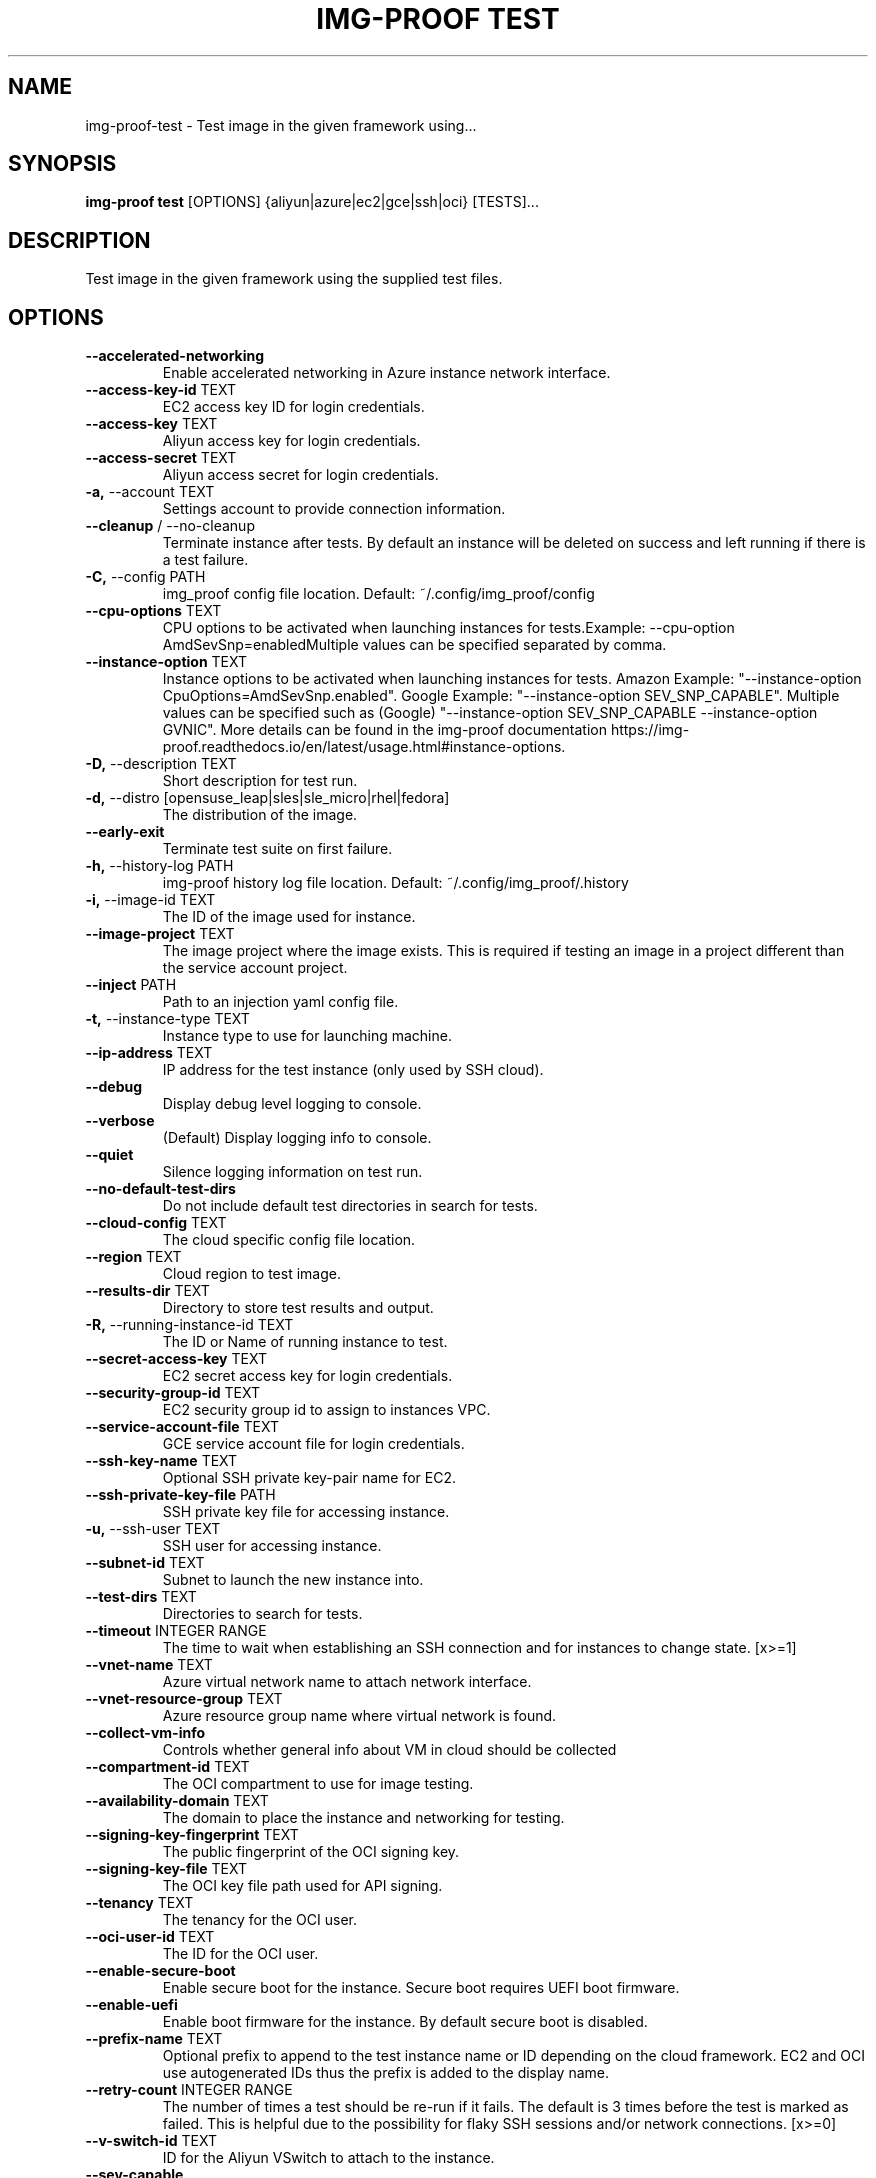 .TH "IMG-PROOF TEST" "1" "2025-05-19" "8.1.0" "img-proof test Manual"
.SH NAME
img-proof\-test \- Test image in the given framework using...
.SH SYNOPSIS
.B img-proof test
[OPTIONS] {aliyun|azure|ec2|gce|ssh|oci} [TESTS]...
.SH DESCRIPTION
Test image in the given framework using the supplied test files.
.SH OPTIONS
.TP
\fB\-\-accelerated\-networking\fP
Enable accelerated networking in Azure instance network interface.
.TP
\fB\-\-access\-key\-id\fP TEXT
EC2 access key ID for login credentials.
.TP
\fB\-\-access\-key\fP TEXT
Aliyun access key for login credentials.
.TP
\fB\-\-access\-secret\fP TEXT
Aliyun access secret for login credentials.
.TP
\fB\-a,\fP \-\-account TEXT
Settings account to provide connection information.
.TP
\fB\-\-cleanup\fP / \-\-no\-cleanup
Terminate instance after tests. By default an instance will be deleted on success and left running if there is a test failure.
.TP
\fB\-C,\fP \-\-config PATH
img_proof config file location. Default: ~/.config/img_proof/config
.TP
\fB\-\-cpu\-options\fP TEXT
CPU options to be activated when launching instances for tests.Example: --cpu-option AmdSevSnp=enabledMultiple values can be specified separated by comma.
.TP
\fB\-\-instance\-option\fP TEXT
Instance options to be activated when launching instances for tests. Amazon Example: "--instance-option CpuOptions=AmdSevSnp.enabled". Google Example: "--instance-option SEV_SNP_CAPABLE". Multiple values can be specified such as (Google) "--instance-option SEV_SNP_CAPABLE --instance-option GVNIC". More details can be found in the img-proof documentation https://img-proof.readthedocs.io/en/latest/usage.html#instance-options.
.TP
\fB\-D,\fP \-\-description TEXT
Short description for test run.
.TP
\fB\-d,\fP \-\-distro [opensuse_leap|sles|sle_micro|rhel|fedora]
The distribution of the image.
.TP
\fB\-\-early\-exit\fP
Terminate test suite on first failure.
.TP
\fB\-h,\fP \-\-history\-log PATH
img-proof history log file location. Default: ~/.config/img_proof/.history
.TP
\fB\-i,\fP \-\-image\-id TEXT
The ID of the image used for instance.
.TP
\fB\-\-image\-project\fP TEXT
The image project where the image exists. This is required if testing an image in a project different than the service account project.
.TP
\fB\-\-inject\fP PATH
Path to an injection yaml config file.
.TP
\fB\-t,\fP \-\-instance\-type TEXT
Instance type to use for launching machine.
.TP
\fB\-\-ip\-address\fP TEXT
IP address for the test instance (only used by SSH cloud).
.TP
\fB\-\-debug\fP
Display debug level logging to console.
.TP
\fB\-\-verbose\fP
(Default) Display logging info to console.
.TP
\fB\-\-quiet\fP
Silence logging information on test run.
.TP
\fB\-\-no\-default\-test\-dirs\fP
Do not include default test directories in search for tests.
.TP
\fB\-\-cloud\-config\fP TEXT
The cloud specific config file location.
.TP
\fB\-\-region\fP TEXT
Cloud region to test image.
.TP
\fB\-\-results\-dir\fP TEXT
Directory to store test results and output.
.TP
\fB\-R,\fP \-\-running\-instance\-id TEXT
The ID or Name of running instance to test.
.TP
\fB\-\-secret\-access\-key\fP TEXT
EC2 secret access key for login credentials.
.TP
\fB\-\-security\-group\-id\fP TEXT
EC2 security group id to assign to instances VPC.
.TP
\fB\-\-service\-account\-file\fP TEXT
GCE service account file for login credentials.
.TP
\fB\-\-ssh\-key\-name\fP TEXT
Optional SSH private key-pair name for EC2.
.TP
\fB\-\-ssh\-private\-key\-file\fP PATH
SSH private key file for accessing instance.
.TP
\fB\-u,\fP \-\-ssh\-user TEXT
SSH user for accessing instance.
.TP
\fB\-\-subnet\-id\fP TEXT
Subnet to launch the new instance into.
.TP
\fB\-\-test\-dirs\fP TEXT
Directories to search for tests.
.TP
\fB\-\-timeout\fP INTEGER RANGE
The time to wait when establishing an SSH connection and for instances to change state.  [x>=1]
.TP
\fB\-\-vnet\-name\fP TEXT
Azure virtual network name to attach network interface.
.TP
\fB\-\-vnet\-resource\-group\fP TEXT
Azure resource group name where virtual network is found.
.TP
\fB\-\-collect\-vm\-info\fP
Controls whether general info about VM in cloud should be collected
.TP
\fB\-\-compartment\-id\fP TEXT
The OCI compartment to use for image testing.
.TP
\fB\-\-availability\-domain\fP TEXT
The domain to place the instance and networking for testing.
.TP
\fB\-\-signing\-key\-fingerprint\fP TEXT
The public fingerprint of the OCI signing key.
.TP
\fB\-\-signing\-key\-file\fP TEXT
The OCI key file path used for API signing.
.TP
\fB\-\-tenancy\fP TEXT
The tenancy for the OCI user.
.TP
\fB\-\-oci\-user\-id\fP TEXT
The ID for the OCI user.
.TP
\fB\-\-enable\-secure\-boot\fP
Enable secure boot for the instance. Secure boot requires UEFI boot firmware.
.TP
\fB\-\-enable\-uefi\fP
Enable boot firmware for the instance. By default secure boot is disabled.
.TP
\fB\-\-prefix\-name\fP TEXT
Optional prefix to append to the test instance name or ID depending on the cloud framework. EC2 and OCI use autogenerated IDs thus the prefix is added to the display name.
.TP
\fB\-\-retry\-count\fP INTEGER RANGE
The number of times a test should be re-run if it fails. The default is 3 times before the test is marked as failed. This is helpful due to the possibility for flaky SSH sessions and/or network connections.  [x>=0]
.TP
\fB\-\-v\-switch\-id\fP TEXT
ID for the Aliyun VSwitch to attach to the instance.
.TP
\fB\-\-sev\-capable\fP
Enable confidential computing in GCE via Secure Encrypted Virtualization (SEV) feature.
.TP
\fB\-\-additional\-info\fP TEXT
Additional info to add during instance start or creation when using EC2 provider.
.TP
\fB\-\-use\-gvnic\fP
Use a Google Virtual NIC (gVNIC) network interface. (GCE only)
.TP
\fB\-\-root\-disk\-size\fP INTEGER RANGE
Size of the root disk in GB.  [x>=0]
.TP
\fB\-\-gallery\-name\fP TEXT
Name of the image gallery where the gallery image defitinition is found.
.TP
\fB\-\-gallery\-resource\-group\fP TEXT
The name of the resource group where the image gallery is found.
.TP
\fB\-\-image\-version\fP TEXT
The version of the gallery image definition to use for testing in semantic versioning format: "2022.02.02".
.TP
\fB\-\-architecture\fP [x86_64|arm64]
The architecture of the compute image being tested. Default: x86_64.
.TP
\fB\-\-beta\fP
Running tests on a product in beta. Skip any tests that are expected to fail.
.TP
\fB\-\-exclude\fP TEXT
Optional tests to exclude. Can be used multiple times. Example: "img-proof test gce --exclude test_1 --exclude test_2"
.TP
\fB\-\-include\-plan\-information\fP
Include the plan information in the Azure instance which is required for certain images in the Azure marketplace.
